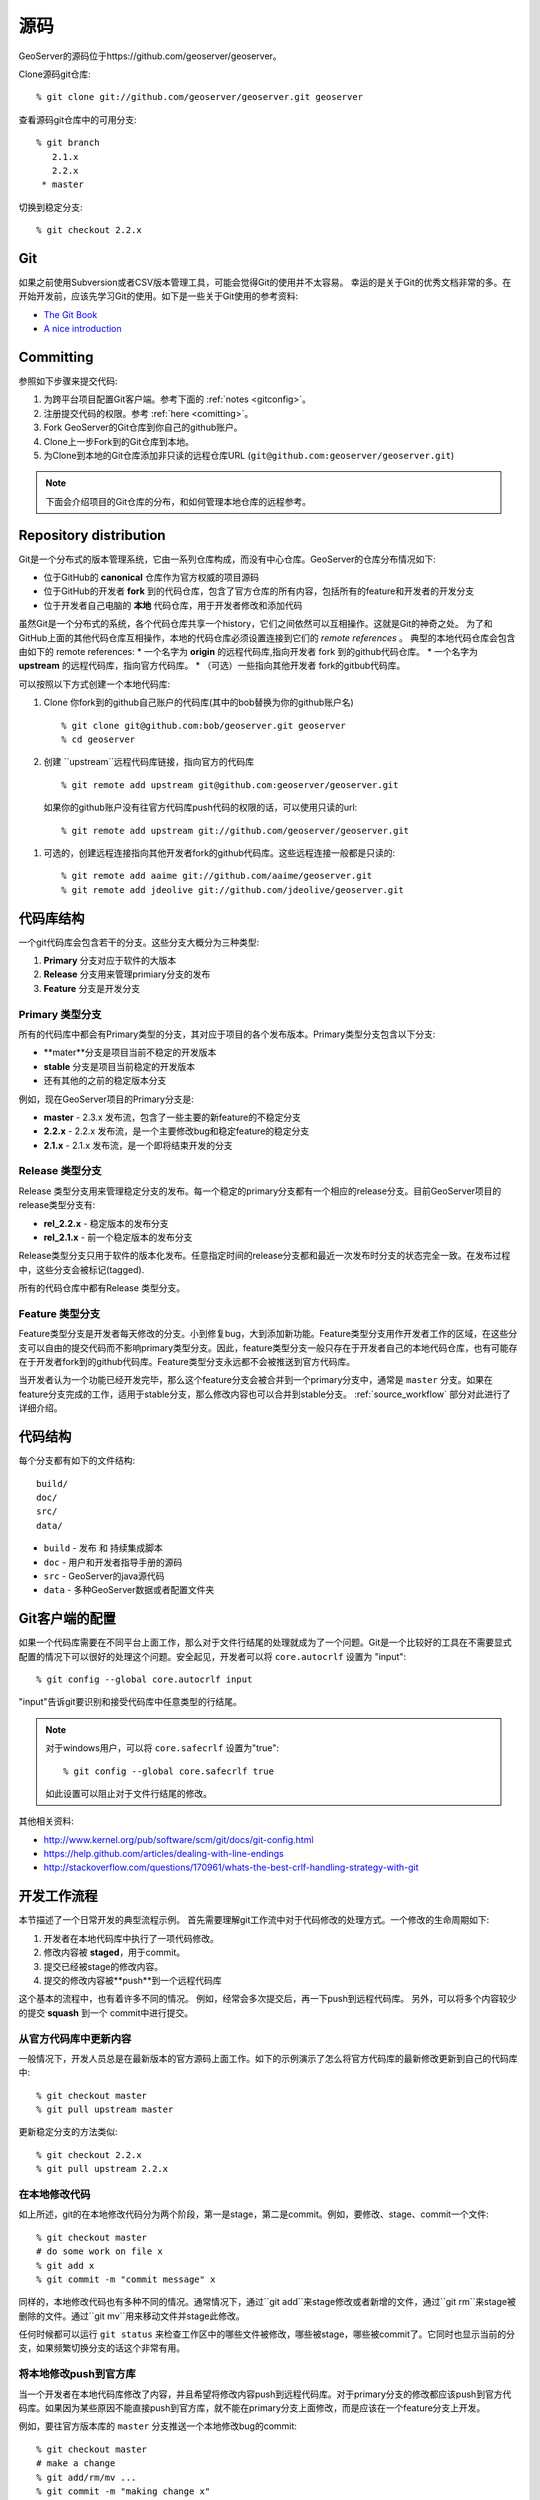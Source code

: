 .. _source:

源码
===========

GeoServer的源码位于https://github.com/geoserver/geoserver。

Clone源码git仓库::

  % git clone git://github.com/geoserver/geoserver.git geoserver

查看源码git仓库中的可用分支::

  % git branch
     2.1.x
     2.2.x
   * master

切换到稳定分支::

  % git checkout 2.2.x

Git
---

如果之前使用Subversion或者CSV版本管理工具，可能会觉得Git的使用并不太容易。
幸运的是关于Git的优秀文档非常的多。在开始开发前，应该先学习Git的使用。如下是一些关于Git使用的参考资料:

* `The Git Book <http://git-scm.com/book/>`_
* `A nice introduction <http://www.sbf5.com/~cduan/technical/git/>`_

Committing
----------

参照如下步骤来提交代码:

#. 为跨平台项目配置Git客户端。参考下面的 :ref:`notes <gitconfig>`。
#. 注册提交代码的权限。参考 :ref:`here <comitting>`。
#. Fork GeoServer的Git仓库到你自己的github账户。
#. Clone上一步Fork到的Git仓库到本地。
#. 为Clone到本地的Git仓库添加非只读的远程仓库URL (``git@github.com:geoserver/geoserver.git``)

.. note::

  下面会介绍项目的Git仓库的分布，和如何管理本地仓库的远程参考。


Repository distribution
-----------------------

Git是一个分布式的版本管理系统，它由一系列仓库构成，而没有中心仓库。GeoServer的仓库分布情况如下:

* 位于GitHub的 **canonical** 仓库作为官方权威的项目源码
* 位于GitHub的开发者 **fork** 到的代码仓库，包含了官方仓库的所有内容，包括所有的feature和开发者的开发分支
* 位于开发者自己电脑的 **本地** 代码仓库，用于开发者修改和添加代码

虽然Git是一个分布式的系统，各个代码仓库共享一个history，它们之间依然可以互相操作。这就是Git的神奇之处。
为了和GitHub上面的其他代码仓库互相操作，本地的代码仓库必须设置连接到它们的 *remote references* 。
典型的本地代码仓库会包含由如下的 remote references:
* 一个名字为 **origin** 的远程代码库,指向开发者 fork 到的github代码仓库。
* 一个名字为 **upstream** 的远程代码库，指向官方代码库。
* （可选）一些指向其他开发者 fork的gitbub代码库。

可以按照以下方式创建一个本地代码库:

#. Clone 你fork到的github自己账户的代码库(其中的bob替换为你的github账户名) ::

     % git clone git@github.com:bob/geoserver.git geoserver
     % cd geoserver

#. 创建 ``upstream``远程代码库链接，指向官方的代码库 ::

     % git remote add upstream git@github.com:geoserver/geoserver.git

  如果你的github账户没有往官方代码库push代码的权限的话，可以使用只读的url::

     % git remote add upstream git://github.com/geoserver/geoserver.git

#. 可选的，创建远程连接指向其他开发者fork的github代码库。这些远程连接一般都是只读的::

      % git remote add aaime git://github.com/aaime/geoserver.git
      % git remote add jdeolive git://github.com/jdeolive/geoserver.git


代码库结构
--------------------

一个git代码库会包含若干的分支。这些分支大概分为三种类型:

#. **Primary** 分支对应于软件的大版本
#. **Release** 分支用来管理primiary分支的发布
#. **Feature** 分支是开发分支

Primary 类型分支
^^^^^^^^^^^^^^^^

所有的代码库中都会有Primary类型的分支，其对应于项目的各个发布版本。Primary类型分支包含以下分支:

* **mater**分支是项目当前不稳定的开发版本
* **stable** 分支是项目当前稳定的开发版本
* 还有其他的之前的稳定版本分支

例如，现在GeoServer项目的Primary分支是:

* **master** - 2.3.x 发布流，包含了一些主要的新feature的不稳定分支
* **2.2.x** - 2.2.x 发布流，是一个主要修改bug和稳定feature的稳定分支
* **2.1.x** - 2.1.x 发布流，是一个即将结束开发的分支

Release 类型分支
^^^^^^^^^^^^^^^^

Release 类型分支用来管理稳定分支的发布。每一个稳定的primary分支都有一个相应的release分支。目前GeoServer项目的release类型分支有:

* **rel_2.2.x** - 稳定版本的发布分支
* **rel_2.1.x** - 前一个稳定版本的发布分支

Release类型分支只用于软件的版本化发布。任意指定时间的release分支都和最近一次发布时分支的状态完全一致。在发布过程中，这些分支会被标记(tagged).

所有的代码仓库中都有Release 类型分支。

Feature 类型分支
^^^^^^^^^^^^^^^^

Feature类型分支是开发者每天修改的分支。小到修复bug，大到添加新功能。Feature类型分支用作开发者工作的区域，在这些分支可以自由的提交代码而不影响primary类型分支。因此，feature类型分支一般只存在于开发者自己的本地代码仓库，也有可能存在于开发者fork到的github代码库。Feature类型分支永远都不会被推送到官方代码库。

当开发者认为一个功能已经开发完毕，那么这个feature分支会被合并到一个primary分支中，通常是  ``master`` 分支。如果在feature分支完成的工作，适用于stable分支，那么修改内容也可以合并到stable分支。 :ref:`source_workflow` 部分对此进行了详细介绍。


代码结构
------------------

每个分支都有如下的文件结构::

     build/
     doc/
     src/
     data/


* ``build`` - 发布 和 持续集成脚本
* ``doc`` - 用户和开发者指导手册的源码
* ``src`` - GeoServer的java源代码
* ``data`` - 多种GeoServer数据或者配置文件夹

.. _gitconfig:

Git客户端的配置
------------------------

如果一个代码库需要在不同平台上面工作，那么对于文件行结尾的处理就成为了一个问题。Git是一个比较好的工具在不需要显式配置的情况下可以很好的处理这个问题。安全起见，开发者可以将 ``core.autocrlf`` 设置为 "input"::

    % git config --global core.autocrlf input

"input"告诉git要识别和接受代码库中任意类型的行结尾。

.. note::

   对于windows用户，可以将 ``core.safecrlf`` 设置为"true"::

      % git config --global core.safecrlf true

   如此设置可以阻止对于文件行结尾的修改。

其他相关资料:

* http://www.kernel.org/pub/software/scm/git/docs/git-config.html
* https://help.github.com/articles/dealing-with-line-endings
* http://stackoverflow.com/questions/170961/whats-the-best-crlf-handling-strategy-with-git

.. _source_workflow:

开发工作流程
--------------------

本节描述了一个日常开发的典型流程示例。
首先需要理解git工作流中对于代码修改的处理方式。一个修改的生命周期如下:

#. 开发者在本地代码库中执行了一项代码修改。
#. 修改内容被 **staged**，用于commit。
#. 提交已经被stage的修改内容。
#. 提交的修改内容被**push**到一个远程代码库

这个基本的流程中，也有着许多不同的情况。
例如，经常会多次提交后，再一下push到远程代码库。
另外，可以将多个内容较少的提交 **squash** 到一个 commit中进行提交。

从官方代码库中更新内容
^^^^^^^^^^^^^^^^^^^^^^^

一般情况下，开发人员总是在最新版本的官方源码上面工作。如下的示例演示了怎么将官方代码库的最新修改更新到自己的代码库中::

  % git checkout master
  % git pull upstream master

更新稳定分支的方法类似::

  % git checkout 2.2.x
  % git pull upstream 2.2.x

在本地修改代码
^^^^^^^^^^^^^^^^^^^^

如上所述，git的在本地修改代码分为两个阶段，第一是stage，第二是commit。例如，要修改、stage、commit一个文件::

  % git checkout master
  # do some work on file x
  % git add x
  % git commit -m "commit message" x

同样的，本地修改代码也有多种不同的情况。通常情况下，通过``git add``来stage修改或者新增的文件，通过``git rm``来stage被删除的文件。通过``git mv``用来移动文件并stage此修改。

任何时候都可以运行 ``git status`` 来检查工作区中的哪些文件被修改，哪些被stage，哪些被commit了。它同时也显示当前的分支，如果频繁切换分支的话这个非常有用。

将本地修改push到官方库
^^^^^^^^^^^^^^^^^^^^^^^^^^^^

当一个开发者在本地代码库修改了内容，并且希望将修改内容push到远程代码库。对于primary分支的修改都应该push到官方代码库。如果因为某些原因不能直接push到官方库，就不能在primary分支上面修改，而是应该在一个feature分支上开发。

例如，要往官方版本库的 ``master`` 分支推送一个本地修改bug的commit::

  % git checkout master
  # make a change
  % git add/rm/mv ...
  % git commit -m "making change x"
  % git pull upstream master
  % git push upstream master

本示例演示了在push一个commit到远程代码库之前，应该先执行以下pull。开发者应该总是如此执行。实际上，如果远程官方代码库中有新的commit未被pull到本地时，默认情况下git是不允许你push任何修改的，你必须将远程代码库中新的commit（别人push的）先pull到本地，才可以继续执行push操作。

.. note::

   在一个分支和另外一个分支合并，并且不是"fase-forward"合并时，会产生**merge commit**。当本地commit新的修改内容，但是目标分支已经被改动时，就会出现这种非"fast-forward"的合并。Fast-forward具体参阅 `reading about <http://git-scm.com/book/en/Git-Branching-Basic-Branching-and-Merging>`_ .

   一种简单的避免合并不同commit的方法是在pull的时候，执行一个“rebase”操作::

     % git pull --rebase upstream master

   rebase使本地的修改在pull之后显示在git history中。这样就能使下面的commit合并变为fast-forward合并。但是这并不是必须的操作，因为执行非fast-forward的commit合并并不会有任何的损害，但是应该尽量的减少非fast-forward的commit合并，因为它会使commit history和git log变得难以阅读。

在feature类型分支上面开发
^^^^^^^^^^^^^^^^^^^^^^^^^^^^^

像之前所述，相较于直接在primary类型分支上面工作，在一个feature分支上面进行代码开发和修改时更好的方式。开发人员使用版本管理系统的一直以来的一个痛点是，当在一个本地开发某个功能并进行了大量修改时，突然需要切换到另外一个场景进行一个更加紧急的bug修改工作。开发人员必须在进行一半的代码中去修改另外一个地方的代码，这是传统版本管理系统难以解决的一个场景。在git中使用feature类型分支就可以很好的解决这个问题。

基于master分支创建一个新的分支::

  % git checkout -b my_feature master
  % # make some changes
  % git add/rm, etc...
  % git commit -m "first part of my_feature"

冲、洗，不断重复。使用feature分支的好处是可以在不同的上下文环境中很简单的切换，来进行不同的工作。只需要 ``git checkout``一个你需要的分支就可以在其上进行开发，结束后再返回前一个feature分支。


.. note::

   When a branch is checked out, all the files in the working area are modified to reflect
   the current state of the branch.  When using development tools which cache the state of the
   project (such as Eclipse) it may be necessary to refresh their state to match the file system.
   If the branch is very different it may even be necessary to perform a rebuild so that
   build artifacts match the modified source code.


Merging feature branches
^^^^^^^^^^^^^^^^^^^^^^^^

Once a developer is done with a feature branch it must be merged into one of the primary branches and pushed up
to the canonical repository. The way to do this is with the ``git merge`` command::

  % git checkout master
  % git merge my_feature

It's as easy as that. After the feature branch has been merged into the primary branch push it up as described before::

  % git pull --rebase upstream master
  % git push upstream master


Porting changes between primary branches
^^^^^^^^^^^^^^^^^^^^^^^^^^^^^^^^^^^^^^^^

Often a single change (such as a bug fix) has to be committed to multiple branches. Unfortunately primary
branches **cannot** be merged with the ``git merge`` command. Instead we use ``git cherry-pick``.

As an example consider making a change to master::

  % git checkout master
  % # make the change
  % git add/rm/etc...
  % git commit -m "fixing bug GEOS-XYZ"
  % git pull --rebase upstream master
  % git push upstream master

We want to backport the bug fix to the stable branch as well. To do so we have to note the commit
id of the change we just made on master. The ``git log`` command will provide this. Let's assume the commit
id is "123". Backporting to the stable branch then becomes::

  % git checkout 2.2.x
  % git cherry-pick 123
  % git pull --rebase upstream 2.2.x
  % git push upstream 2.2.x

Cleaning up feature branches
^^^^^^^^^^^^^^^^^^^^^^^^^^^^

Consider the following situation. A developer has been working on a feature branch and has gone back
and forth to and from it making commits here and there. The result is that the feature branch has accumulated
a number of commits on it. But all the commits are related, and what we want is really just one commit.

This is easy with git and you have two options:

#. Do an **interactive rebase** on the feature branch
#. Do a **merge with squash**

Interactive rebase
~~~~~~~~~~~~~~~~~~

Rebasing allows us to rewrite the commits on a branch, deleting commits we don't want, or merging commits that should
really be done. You can read more about interactive rebasing `here <http://git-scm.com/book/en/Git-Tools-Rewriting-History#Changing-Multiple-Commit-Messages>`_.

.. warning::

   Much care should be taken with rebasing. You should **never** rebase commits that are public (that is, commits that have
   been copied outside your local repository). Rebasing public commits changes branch history and results in the inability to merge
   with other repositories.


The following example shows an interactive rebase on a feature branch::

  % git checkout my_feature
  % git log

The git log shows the current commit on the branch is commit "123".
We make some changes and commit the result::

  % git commit "fixing bug x" # results in commit 456

We realize we forgot to stage a change before committing, so we add the file and commit::

  % git commit -m "oops, forgot to commit that file" # results in commit 678

Then we notice a small mistake, so we fix and commit again::

  % git commit -m "darn, made a typo" # results in commit #910

At this point we have three commits when what we really want is one. So we rebase,
specifying the revision immediately prior to the first commit::

  % git rebase -i 123

This invokes an editor that allows indicating which commits should be combined.
Git then *squashes* the commits into an equivalent single commit.
After this we can merge the cleaned-up feature branch into master as usual::

  % git checkout master
  % git merge my_feature

Again, be sure to read up on this feature before attempting to use it. And again, **never rebase a public commit**.

Merge with squash
~~~~~~~~~~~~~~~~~

The ``git merge`` command takes an option ``--squash`` that performs the merge
against the working area but does not commit the result to the target branch.
This squashes all the commits from the feature branch into a single changeset that
is staged and ready to be committed::

  % git checkout master
  % git merge --squash my_feature
  % git commit -m "implemented feature x"


More useful reading
-------------------

The content in this section is not intended to be a comprehensive introduction to git. There are many things not covered
that are invaluable to day-to-day work with git. Some more useful info:

* `10 useful git commands <http://webdeveloperplus.com/general/10-useful-advanced-git-commands/>`_
* `Git stashing <http://git-scm.com/book/en/Git-Tools-Stashing>`_
* `GeoTools git primer <http://docs.geotools.org/latest/developer/procedures/git.html>`_
